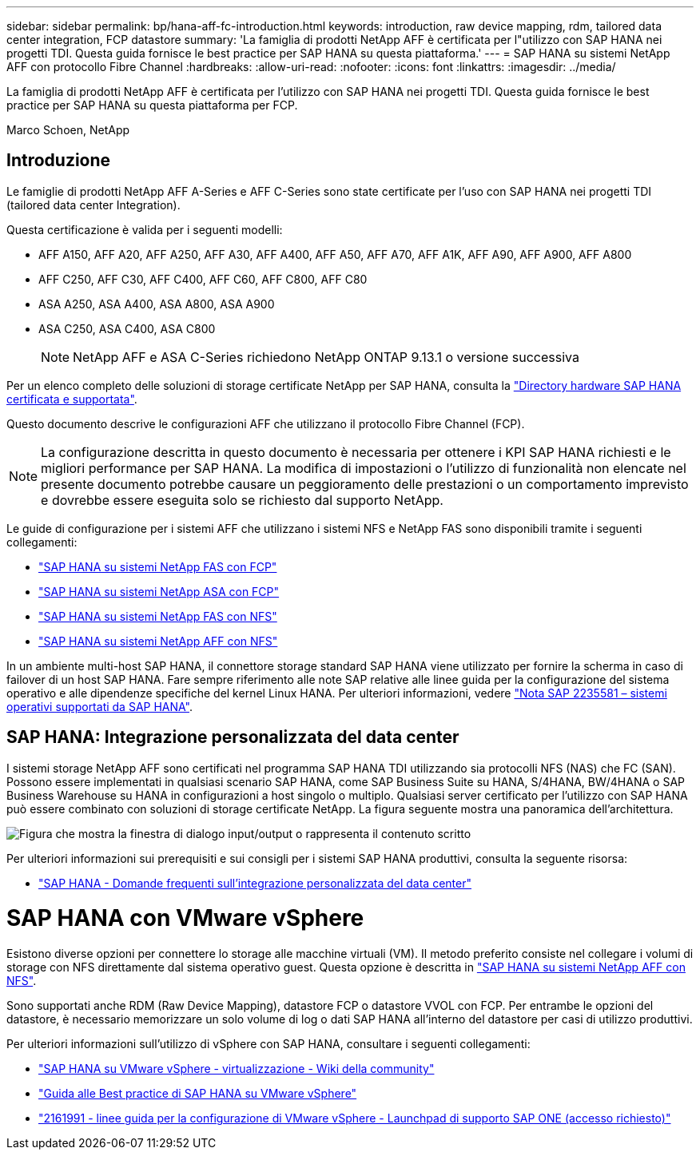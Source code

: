 ---
sidebar: sidebar 
permalink: bp/hana-aff-fc-introduction.html 
keywords: introduction, raw device mapping, rdm, tailored data center integration, FCP datastore 
summary: 'La famiglia di prodotti NetApp AFF è certificata per l"utilizzo con SAP HANA nei progetti TDI. Questa guida fornisce le best practice per SAP HANA su questa piattaforma.' 
---
= SAP HANA su sistemi NetApp AFF con protocollo Fibre Channel
:hardbreaks:
:allow-uri-read: 
:nofooter: 
:icons: font
:linkattrs: 
:imagesdir: ../media/


[role="lead"]
La famiglia di prodotti NetApp AFF è certificata per l'utilizzo con SAP HANA nei progetti TDI. Questa guida fornisce le best practice per SAP HANA su questa piattaforma per FCP.

Marco Schoen, NetApp



== Introduzione

Le famiglie di prodotti NetApp AFF A-Series e AFF C-Series sono state certificate per l'uso con SAP HANA nei progetti TDI (tailored data center Integration).

Questa certificazione è valida per i seguenti modelli:

* AFF A150, AFF A20, AFF A250, AFF A30, AFF A400, AFF A50, AFF A70, AFF A1K, AFF A90, AFF A900, AFF A800
* AFF C250, AFF C30, AFF C400, AFF C60, AFF C800, AFF C80
* ASA A250, ASA A400, ASA A800, ASA A900
* ASA C250, ASA C400, ASA C800
+

NOTE: NetApp AFF e ASA C-Series richiedono NetApp ONTAP 9.13.1 o versione successiva



Per un elenco completo delle soluzioni di storage certificate NetApp per SAP HANA, consulta la https://www.sap.com/dmc/exp/2014-09-02-hana-hardware/enEN/#/solutions?filters=v:deCertified;ve:13["Directory hardware SAP HANA certificata e supportata"^].

Questo documento descrive le configurazioni AFF che utilizzano il protocollo Fibre Channel (FCP).


NOTE: La configurazione descritta in questo documento è necessaria per ottenere i KPI SAP HANA richiesti e le migliori performance per SAP HANA. La modifica di impostazioni o l'utilizzo di funzionalità non elencate nel presente documento potrebbe causare un peggioramento delle prestazioni o un comportamento imprevisto e dovrebbe essere eseguita solo se richiesto dal supporto NetApp.

Le guide di configurazione per i sistemi AFF che utilizzano i sistemi NFS e NetApp FAS sono disponibili tramite i seguenti collegamenti:

* link:hana-fas-fc-introduction.html["SAP HANA su sistemi NetApp FAS con FCP"^]
* link:hana-asa-fc-introduction.html["SAP HANA su sistemi NetApp ASA con FCP"^]
* link:hana-fas-nfs-introduction.html["SAP HANA su sistemi NetApp FAS con NFS"^]
* link:hana-aff-nfs-introduction.html["SAP HANA su sistemi NetApp AFF con NFS"^]


In un ambiente multi-host SAP HANA, il connettore storage standard SAP HANA viene utilizzato per fornire la scherma in caso di failover di un host SAP HANA. Fare sempre riferimento alle note SAP relative alle linee guida per la configurazione del sistema operativo e alle dipendenze specifiche del kernel Linux HANA. Per ulteriori informazioni, vedere https://launchpad.support.sap.com/["Nota SAP 2235581 – sistemi operativi supportati da SAP HANA"^].



== SAP HANA: Integrazione personalizzata del data center

I sistemi storage NetApp AFF sono certificati nel programma SAP HANA TDI utilizzando sia protocolli NFS (NAS) che FC (SAN). Possono essere implementati in qualsiasi scenario SAP HANA, come SAP Business Suite su HANA, S/4HANA, BW/4HANA o SAP Business Warehouse su HANA in configurazioni a host singolo o multiplo. Qualsiasi server certificato per l'utilizzo con SAP HANA può essere combinato con soluzioni di storage certificate NetApp. La figura seguente mostra una panoramica dell'architettura.

image:saphana_aff_fc_image1.png["Figura che mostra la finestra di dialogo input/output o rappresenta il contenuto scritto"]

Per ulteriori informazioni sui prerequisiti e sui consigli per i sistemi SAP HANA produttivi, consulta la seguente risorsa:

* http://go.sap.com/documents/2016/05/e8705aae-717c-0010-82c7-eda71af511fa.html["SAP HANA - Domande frequenti sull'integrazione personalizzata del data center"^]




= SAP HANA con VMware vSphere

Esistono diverse opzioni per connettere lo storage alle macchine virtuali (VM). Il metodo preferito consiste nel collegare i volumi di storage con NFS direttamente dal sistema operativo guest. Questa opzione è descritta in link:hana-aff-nfs-introduction.html["SAP HANA su sistemi NetApp AFF con NFS"^].

Sono supportati anche RDM (Raw Device Mapping), datastore FCP o datastore VVOL con FCP. Per entrambe le opzioni del datastore, è necessario memorizzare un solo volume di log o dati SAP HANA all'interno del datastore per casi di utilizzo produttivi.

Per ulteriori informazioni sull'utilizzo di vSphere con SAP HANA, consultare i seguenti collegamenti:

* https://help.sap.com/docs/SUPPORT_CONTENT/virtualization/3362185751.html["SAP HANA su VMware vSphere - virtualizzazione - Wiki della community"^]
* https://www.vmware.com/docs/sap_hana_on_vmware_vsphere_best_practices_guide-white-paper["Guida alle Best practice di SAP HANA su VMware vSphere"^]
* https://launchpad.support.sap.com/["2161991 - linee guida per la configurazione di VMware vSphere - Launchpad di supporto SAP ONE (accesso richiesto)"^]

